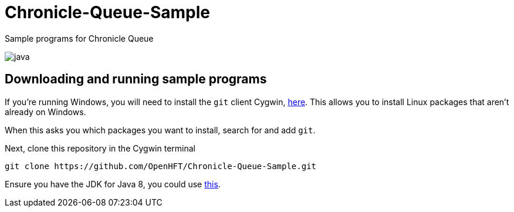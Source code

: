 = Chronicle-Queue-Sample
:imagesdir: images

Sample programs for Chronicle Queue

image::java.png[]

== Downloading and running sample programs

If you're running Windows, you will need to install the `git` client Cygwin, https://cygwin.com/install.html[here].
This allows you to install Linux packages that aren't already on Windows.

When this asks you which packages you want to install, search for and add `git`.

Next, clone this repository in the Cygwin terminal

[source]
----
git clone https://github.com/OpenHFT/Chronicle-Queue-Sample.git
----

Ensure you have the JDK for Java 8, you could use http://www.oracle.com/technetwork/java/javase/downloads/jdk8-downloads-2133151.html[this].